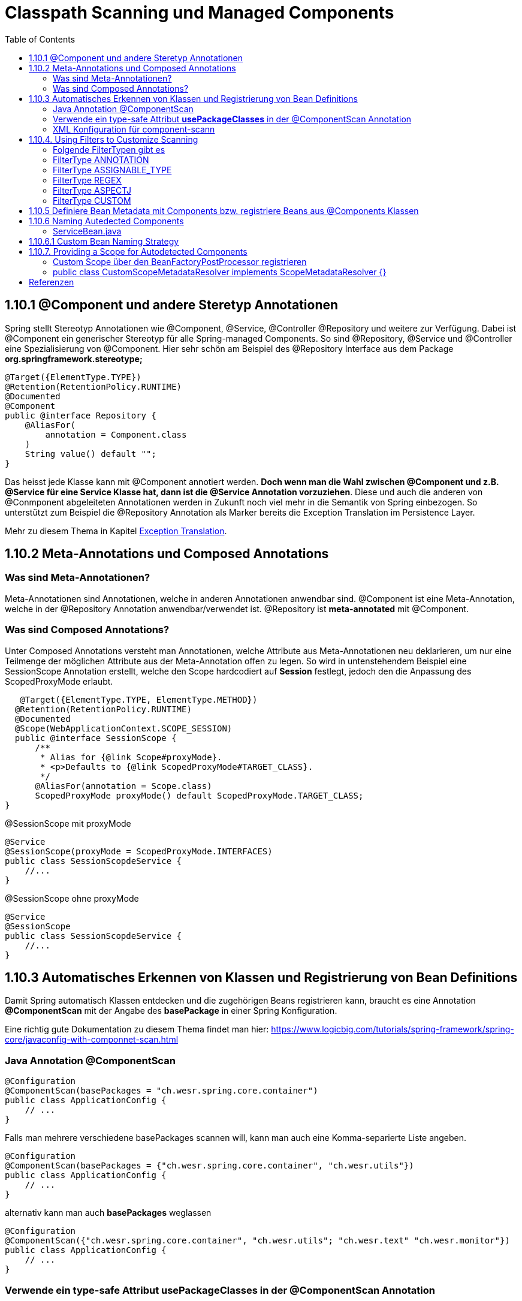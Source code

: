 = Classpath Scanning und Managed Components
:sourcedir: ../src/main/java
:resourcedir: ../src/main/resources
:docudir: ..
:toc:
:sectnumlevels: 5

== 1.10.1 @Component und andere Steretyp Annotationen
Spring stellt Stereotyp Annotationen wie @Component, @Service, @Controller @Repository und weitere zur Verfügung.
Dabei ist @Component ein generischer Stereotyp für alle Spring-managed Components. So sind @Repository, @Service und @Controller eine Spezialisierung von @Component.
Hier sehr schön am Beispiel des @Repository Interface aus dem Package *org.springframework.stereotype;*
[source, java]
----
@Target({ElementType.TYPE})
@Retention(RetentionPolicy.RUNTIME)
@Documented
@Component
public @interface Repository {
    @AliasFor(
        annotation = Component.class
    )
    String value() default "";
}
----

Das heisst jede Klasse kann mit @Component annotiert werden. *Doch wenn man die Wahl zwischen @Component und z.B. @Service für eine Service Klasse hat, dann ist die @Service Annotation vorzuziehen*. Diese und auch die anderen von @Conmponent abgeleiteten Annotationen werden in Zukunft noch viel mehr in die Semantik von Spring einbezogen.
So unterstützt zum Beispiel die @Repository Annotation als Marker bereits die Exception Translation im Persistence Layer.

Mehr zu diesem Thema in Kapitel https://docs.spring.io/spring-framework/docs/5.3.14/reference/html/data-access.html#orm-exception-translation[Exception Translation].

== 1.10.2 Meta-Annotations und Composed Annotations

=== Was sind Meta-Annotationen?
Meta-Annotationen sind Annotationen, welche in anderen Annotationen anwendbar sind. @Component ist eine Meta-Annotation, welche in der @Repository Annotation anwendbar/verwendet ist. @Repository ist *meta-annotated* mit @Component.

=== Was sind Composed Annotations?

Unter Composed Annotations versteht man Annotationen, welche Attribute aus Meta-Annotationen neu deklarieren, um nur eine Teilmenge der möglichen Attribute aus der Meta-Annotation offen zu legen.
So wird in untenstehendem Beispiel eine SessionScope Annotation erstellt, welche den Scope hardcodiert auf *Session* festlegt, jedoch den die Anpassung des ScopedProxyMode erlaubt.

[source, java]
----
   @Target({ElementType.TYPE, ElementType.METHOD})
  @Retention(RetentionPolicy.RUNTIME)
  @Documented
  @Scope(WebApplicationContext.SCOPE_SESSION)
  public @interface SessionScope {
      /**
       * Alias for {@link Scope#proxyMode}.
       * <p>Defaults to {@link ScopedProxyMode#TARGET_CLASS}.
       */
      @AliasFor(annotation = Scope.class)
      ScopedProxyMode proxyMode() default ScopedProxyMode.TARGET_CLASS;
}
----

@SessionScope mit proxyMode
[source, java]
----
@Service
@SessionScope(proxyMode = ScopedProxyMode.INTERFACES)
public class SessionScopdeService {
    //...
}
----
@SessionScope ohne proxyMode
[source, java]
----
@Service
@SessionScope
public class SessionScopdeService {
    //...
}
----

== 1.10.3 Automatisches Erkennen von Klassen und Registrierung von Bean Definitions

Damit Spring automatisch Klassen entdecken und die zugehörigen Beans registrieren kann, braucht es eine Annotation *@ComponentScan*  mit der Angabe des *basePackage* in einer Spring Konfiguration.

Eine richtig gute Dokumentation zu diesem Thema findet man hier: https://www.logicbig.com/tutorials/spring-framework/spring-core/javaconfig-with-componnet-scan.html

=== Java Annotation @ComponentScan

[source,java]
----
@Configuration
@ComponentScan(basePackages = "ch.wesr.spring.core.container")
public class ApplicationConfig {
    // ...
}
----
Falls man mehrere verschiedene basePackages scannen will, kann man auch eine Komma-separierte Liste angeben.
[source,java]
----
@Configuration
@ComponentScan(basePackages = {"ch.wesr.spring.core.container", "ch.wesr.utils"})
public class ApplicationConfig {
    // ...
}
----

alternativ kann man auch *basePackages* weglassen
[source,java]
----
@Configuration
@ComponentScan({"ch.wesr.spring.core.container", "ch.wesr.utils"; "ch.wesr.text" "ch.wesr.monitor"})
public class ApplicationConfig {
    // ...
}
----

=== Verwende ein type-safe Attribut *usePackageClasses* in der @ComponentScan Annotation

@ComponentScan#basePackageClasses ist eine type-safe Art um ein Package für den ComponentScan zu definieren.
Dabei erstellt man ein Interface (Empfehlung von Spring), welches im zu scannenden Package liegt.

In unserem Beispiel haben wir unter dem Package/Verzeichnis src/main/java/ch/wesr/spring/core/container/annotation/basepackageclass
2 verschiedene Packages

* client
* service

in beiden Packages gibt es nun ein einfaches Interface - ein sogennantes Marker-Interface, und zwar das

==== link:{sourcedir}/ch/wesr/spring/core/container/annotation/componentscan/basepackageclass/client/ClientMarkerInterface.java[ClientMarkerInterface]

[source, java]
----
public interface ClientMarkerInterface {
}
----
und das

==== link:{sourcedir}/ch/wesr/spring/core/container/annotation/componentscan/basepackageclass/service/ServiceMarkerInterface.java[ServiceMarkerInterface]

[source, java]
----
public interface ServiceMarkerInterface {
}
----

==== link:{sourcedir}/ch/wesr/spring/core/container/annotation/componentscan/basepackageclass/config/AppConfig.java[AppConfig.java]

Diese beiden Interfaces werden dann in der AppConfig.java über das Attribut *basePackageClasses* angegeben, welche Spring veranlasst in den Packages, wo sich diese Marker-Interfaces befinden nach weiteren Bean Definitionen zu scannen.

[source, java]
----
@Configuration
@ComponentScan(basePackageClasses = {ClientMarkerInterface.class, ServiceMarkerInterface.class})
public class AppConfig {
}
----

Die beiden Bean Definitionen *ClientBean* und *ServiceBean* sind dann mit den Spring Annotation @Component bzw. @Service gekennzeichnet.

==== link:{sourcedir}/ch/wesr/spring/core/container/annotation/componentscan/basepackageclass/client/ClientBean.java[ClientBean.java]

[source, java]
----
@Component
public class ClientBean {
    public void sayHello() {
        System.out.println("Hello from " +this.getClass().getSimpleName());
    }
}
----

===== output
[source, text]
----
Hello from ClientBean
Hello from ServiceBean
----

=== XML Konfiguration für component-scann

Die Verwendung von *<context:component-scan>* aktiviert implizit die Funktionalität von *<context:annotation-config>*. Normalerweise ist es nicht notwendig, das <context:annotation-config>-Element einzuschließen, wenn <context:component-scan> verwendet wird.

[source, xml]
----
<?xml version="1.0" encoding="UTF-8"?>
  <beans xmlns="http://www.springframework.org/schema/beans"
      xmlns:xsi="http://www.w3.org/2001/XMLSchema-instance"
      xmlns:context="http://www.springframework.org/schema/context"
      xsi:schemaLocation="http://www.springframework.org/schema/beans
          https://www.springframework.org/schema/beans/spring-beans.xsd
          http://www.springframework.org/schema/context
          https://www.springframework.org/schema/context/spring-context.xsd">
      <context:component-scan base-package="org.example"/>
  </beans>
----

[CAUTION]
Auf dem Modulpfad von JDK 9 (Jigsaw) funktioniert das Scannen des Spring-Klassenpfads im Allgemeinen wie erwartet. Stellen Sie jedoch sicher, dass Ihre Komponentenklassen in Ihren Modul-Informationsdeskriptoren exportiert werden. Wenn Sie erwarten, dass Spring nicht-öffentliche Mitglieder Ihrer Klassen aufruft, stellen Sie sicher, dass diese "geöffnet" sind (d. h. dass sie eine opens-Deklaration anstelle einer exports-Deklaration in Ihrem Modul-Info-Deskriptor verwenden)

== 1.10.4. Using Filters to Customize Scanning

Standardmäßig sind Klassen, die mit

* @Component,
* @Repository,
* @Service,
* @Controller,
* @Configuration
* oder einer benutzerdefinierten Annotation, die selbst mit @Component annotiert ist,

die einzigen erkannten Kandidatenkomponenten.
Das kann man aber ändern, indem man einen benutzerdefinierten Filter verwendet. Diese Filter werden der *@ComponentScan* als Attribute mitgegeben. Jedes Filter Element erfordert ein *type* und ein *expression* Attribut

=== Folgende FilterTypen gibt es

Mit diesen Filtern könnte man noch weitere Beispiele machen, an dieser Stelle seien die möglichen Filtertypen (aus dem Enum FilterType) erwähnt.
[sourc, java]
----
package org.springframework.context.annotation;

public enum FilterType {
    ANNOTATION,
    ASSIGNABLE_TYPE,
    ASPECTJ,
    REGEX,
    CUSTOM;

    private FilterType() {
    }
}
----


.Table FilterTypes
|===
|ColumnFilter Type| Beispiel | Beschreibung
|ANNOTATION | link:#ANNOTATION[SayHelloBean.java] | Eine benutzerdefinierte Annotation
|ASSIGNABLE_TYPE | link:#ASSIGNABLE_TYPE[BenutzerDefinierterScan.java] | Eine spezifische Klasse oder Interface, welche gesucht und zugewiesen wird.
|ASPECTJ | link:#REGEX[FiltertypeRegexjRunner.java.java] | Eine Regex basierte Implementierung
|REGEX |  link:#ASPECTJ[FiltertypeAspectjRunner.java] | Eine Aspectj basierte Implementierung
|CUSTOM | link:#CUSTOM[ComponentScanCustomFilter.java] | Eine Benutzerdefinierte Implementierung der TypeFilter.
|===

=== [[ANNOTATION]]FilterType ANNOTATION

Über die MarkerInterfaces wird Spring mitgeteilt, in welchen Pfade die gewünschten Bean Defintions zu finden sind. Weil sie so einfach sind, sind sie an dieser Stelle nur verlinkt.

==== link:{sourcedir}/ch/wesr/spring/core/container/annotation/componentscan/filtertype/annotation/explore/ExplorerMarkerInterface.java[ExplorerMarkerInterface.java]

==== link:{sourcedir}/ch/wesr/spring/core/container/annotation/componentscan/filtertype/annotation/service/ServiceMarkerInterface.java[ServiceMarkerInterface.java]


==== link:{sourcedir}/ch/wesr/spring/core/container/annotation/componentscan/filtertype/annotation/config/AppConfig.java[AppConfig.java]

Spannender ist die AppConfig, da hier nicht nur die MarkerInterfaces definiert sind, sondern eben auch eine benuzterdefinierte Annotation -> BenutzerdefinierterScan
[source,java]
----
@Configuration
@ComponentScan(
        basePackageClasses = {ExplorerMarkerInterface.class, ServiceMarkerInterface.class},
        includeFilters = @ComponentScan.Filter(
                type = FilterType.ANNOTATION,
                classes = {BenutzerDefinierterScan.class})
)
public class AppConfig {
}
----


==== link:{sourcedir}/ch/wesr/spring/core/container/annotation/componentscan/filtertype/annotation/BenutzerDefinierterScan.java[BenutzerDefinierterScan.java]
Die BenutzerDefinierterScan Annotation wird wie folgt erstellt.

[source,java]
----
@Retention(RetentionPolicy.RUNTIME)
@Target(ElementType.TYPE)
public @interface BenutzerDefinierterScan {
    String value() default "";
}
----

==== link:{sourcedir}/ch/wesr/spring/core/container/annotation/componentscan/filtertype/annotation/service/ServiceBean.java[ServiceBean.java]

[source,java]
----
@BenutzerDefinierterScan
public class ServiceBean {
    public void sayHello() {
        System.out.println("Hello from " +this.getClass().getSimpleName());
    }
}
----

==== link:{sourcedir}/ch/wesr/spring/core/container/annotation/componentscan/filtertype/annotation/AnnotationFilterTypeRunner.java[AnnotationFilterTypeRunner.java]
Der Beweis wird wie immer über den Runner Aufruf gewährleistet.

[source,java]
----
public class AnnotationFilterTypeRunner {

    public static void main(String[] args) {
        ApplicationContext context = new AnnotationConfigApplicationContext(AppConfig.class);
        BeanExplorer bean = context.getBean(BeanExplorer.class);
        bean.explore();
    }
}
----

==== output
[source,text]
----
Hello from ServiceBean
----

=== [[ASSIGNABLE_TYPE]]FilterType ASSIGNABLE_TYPE

==== link:{sourcedir}/ch/wesr/spring/core/container/annotation/componentscan/filtertype/assignabletype/SayHelloBean.java[SayHelloBean.java]
eine einfache Klasse, ohne Spring Abhängigkeit.

[source, java]
----
public class SayHelloBean {

    public void hello() {
        System.out.println("Hello, Ich bin das SayHelloBean");
    }
}
----

Welche  in einer mit einer @Component annotierten SpringBean Klasse verwendet wird

==== link:{sourcedir}/ch/wesr/spring/core/container/annotation/componentscan/filtertype/assignabletype/SpringBean.java[SpringBean.java]
----
@Component
public class SpringBean {

    @Autowired
    SayHelloBean sayHelloBean;

    public void sayHello() {
        sayHelloBean.hello();
    }
}
----
Solange die SayHelloBean nicht gescannt wird und damit dem Spring Container bekannt ist, wird eine NoSuchBeanDefinitionException geworfen.
[source, text]
----
org.springframework.beans.factory.NoSuchBeanDefinitionException: No qualifying bean of type 'ch.wesr.spring.core.container.annotation.componentscan.customscan.SayHelloBean' available: expected at least 1 bean which qualifies as autowire candidate. Dependency annotations: {@org.springframework.beans.factory.annotation.Autowired(required=true)}
----
Damit diese Exception nicht geworfen wird, muss man dem Spring Container beibringen die SayHelloBean zu scannen, und das macht man über die Konfiguration.

==== link:{sourcedir}/ch/wesr/spring/core/container/annotation/componentscan/filtertype/assignabletype/AppConfig.java[AppConfig.java]
In der AppConfig Klasse wird nicht nur das SpringBean deklariert, sondern eben auch die @ComponentScann Annotation mit einem benutzerdefinierten Filer ergänzt.

[source,java]
----
@Configuration
@ComponentScan(basePackages = "ch.wesr.spring.core.container.annotation.componentscan.customscan",
    includeFilters = @ComponentScan.Filter(type = FilterType.ASSIGNABLE_TYPE, classes = {SayHelloBean.class})
)
public class AppConfig {

    @Bean
    SpringBean springBean() {
        return new SpringBean();
    }

}
----

==== link:{sourcedir}/ch/wesr/spring/core/container/annotation/componentscan/filtertype/assignabletype/CustomComponentScan.java[CustomComponentScan]

[source,java]
----
public class CustomComponentScan {

    public static void main(String[] args) {
        ApplicationContext context = new AnnotationConfigApplicationContext(AppConfig.class);
        SpringBean bean = context.getBean(SpringBean.class);
        bean.sayHello();
    }
}
----


=== [[REGEX]]FilterType REGEX

==== link:{sourcedir}/ch/wesr/spring/core/container/annotation/componentscan/filtertype/regex/FiltertypeRegexRunner.java[FiltertypeRegexRunner.java]

Am Beispiel der Runner Klasse mit einer JUnit Assertion von AssertJ.

[source, java]
----
public class FiltertypeRegexRunner {

    public static void main(String[] args) {
        ApplicationContext context = new AnnotationConfigApplicationContext(AppConfig.class);
        List<String> beans = Arrays.stream(context.getBeanDefinitionNames())
                .filter(bean -> !bean.contains("org.springframework")
                        && !bean.contains("appConfig")
                        && !bean.contains("regexMarkerInterface"))
                .collect(Collectors.toList());
        Assertions.assertThat(beans)
                .hasSize(2)
                .containsExactlyInAnyOrder("springBean", "springBean2");
    }
}
----

==== link:{sourcedir}/ch/wesr/spring/core/container/annotation/componentscan/filtertype/regex/config/AppConfig.java[AppConfig.java]
Und der AppConfig, welche über die includeFilters nach Beans mit einer REGEX suchen.

[source, java]
----
@Configuration
@ComponentScan(basePackageClasses = {RegexMarkerInterface.class},
        includeFilters = @ComponentScan.Filter(type = FilterType.REGEX,
        pattern = ".*gB.*"))
public class AppConfig {
}
----

=== [[ASPECTJ]]FilterType ASPECTJ

==== link:{sourcedir}/ch/wesr/spring/core/container/annotation/componentscan/filtertype/aspectj/config/AppConfig.java[AppConfig.java]

Mit den gegebenen Klassen
link:{sourcedir}/ch/wesr/spring/core/container/annotation/componentscan/filtertype/aspectj/beans/SpringBean.java[SpringBean.java],
link:{sourcedir}/ch/wesr/spring/core/container/annotation/componentscan/filtertype/aspectj/beans/SpringBean2.java[SpringBean2.java] und link:{sourcedir}/ch/wesr/spring/core/container/annotation/componentscan/filtertype/aspectj/beans/Spring2Bean.java[Spring2Bean.java]

wird in der AppConfig das Pattern für den ComponentScan über den FilterType Aspectj zusammengestellt.
[source, java]
----
@Configuration
@ComponentScan(basePackageClasses = {AspectJMarkerInterface.class},
        includeFilters = @ComponentScan.Filter(type = FilterType.ASPECTJ,
        pattern = "ch.wesr.spring.core.container.annotation.componentscan.filtertype.aspectj.beans.* "
                + "&& !(ch.wesr.spring.core.container.annotation.componentscan.filtertype.aspectj.beans.Spring2* "
                + "|| ch.wesr.spring.core.container.annotation.componentscan.filtertype.aspectj.beans.*Bean2)"))
public class AppConfig {
}
----

==== link:{sourcedir}/ch/wesr/spring/core/container/annotation/componentscan/filtertype/aspectj/FiltertypeAspectjRunner.java[FiltertypeAspectjRunner.java]

Die Ausführung wird über den Runner ermöglicht.

[source, java]
----
public class FiltertypeAspectjRunner {

    public static void main(String[] args) {
        ApplicationContext context = new AnnotationConfigApplicationContext(AppConfig.class);
        List<String> beans = Arrays.stream(context.getBeanDefinitionNames())
                .filter(bean -> !bean.contains("org.springframework")
                        && !bean.contains("appConfig")
                        && !bean.contains("aspectJMarkerInterface"))
                .collect(Collectors.toList());
        Assertions.assertThat(beans)
                .hasSize(1)
                .containsExactlyInAnyOrder("springBean");
    }
}
----


=== [[CUSTOM]]FilterType CUSTOM

==== link:{sourcedir}/ch/wesr/spring/core/container/annotation/componentscan/filtertype/custom/config/AppConfig.java[AppConfig.java]
Neben dem basePackageClasses CustomMarkerInterface wird in der AppConfig.java Klasse wird auf eine ComponentScanCustomFilter.class verwiesen.

[source, java]
----
@Configuration
@ComponentScan(basePackageClasses = {CustomMarkerInterface.class},
        includeFilters = @ComponentScan.Filter(type = FilterType.CUSTOM,
                classes = ComponentScanCustomFilter.class)
)
public class AppConfig {
}
----


==== link:{sourcedir}/ch/wesr/spring/core/container/annotation/componentscan/filtertype/custom/config/ComponentScanCustomFilter.java[ComponentScanCustomFilter.java]

Im ComponentScanCustomFilter wird der Klassenname extrahiert und wie in den vorherigen Beispielen auf die entsprechenden BeanNamen geprüft.

[source, java]
----
public class ComponentScanCustomFilter implements TypeFilter {
    @Override
    public boolean match(MetadataReader metadataReader, MetadataReaderFactory metadataReaderFactory) throws IOException {
        ClassMetadata classMetadata = metadataReader.getClassMetadata();
        String fullyQualifiedName = classMetadata.getClassName();
        String className = fullyQualifiedName.substring(fullyQualifiedName.lastIndexOf(".") + 1);
        return className.contains("gBean") && !className.contains("Bean2");
    }
}
----

==== link:{sourcedir}/ch/wesr/spring/core/container/annotation/componentscan/filtertype/custom/CustomFiltertypeRunner.java[CustomFiltertypeRunner.java]

Der CustomFiltertypeRunner ist unspektakulär.
[source,java]
----
public class CustomFiltertypeRunner {

    public static void main(String[] args) {
        ApplicationContext context = new AnnotationConfigApplicationContext(AppConfig.class);
        List<String> beans = Arrays.stream(context.getBeanDefinitionNames())
                .filter(bean -> !bean.contains("org.springframework")
                        && !bean.contains("appConfig")
                        && !bean.contains("customMarkerInterface"))
                .collect(Collectors.toList());
        Assertions.assertThat(beans)
                .hasSize(1)
                .containsExactlyInAnyOrder("springBean");
    }
}
----

== 1.10.5 Definiere Bean Metadata mit Components bzw. registriere Beans aus @Components Klassen
Spring Components, also Klassen, welche mit @Component annotiert sind, können ebenfalls Metadaten für Bean Definitionen in den Container einbringen, also registriert werden.

Das geschieht mit einer ganz gewöhnlichen @Bean Annotation. Dabei ist die SpringBeanExplorer Bean eine normale Komponente mit Methoden und eben einer @Bean Annotation, welche damit die SpringBean zur Verfügung stellt.
Ebenso kann die @Bean Annotation mit weiteren Annotation wie @Qualifier, @Lazy oder @Scope ergänzt werden.

[source, java]
---
@Component
public class SpringBeanExplorer {

    @Bean
    public SpringBean springBean() {
        return new SpringBean();
    }

    public void explore()
        // eine ganz normale Methode der SpringExplorer Component
    }
}
---

[CAUTION]
----
@Component classes are not CGLIB proxied.

Was bedeutet das?
CGLIB wird verwendet um Beans aus @Configuration Klassen zu erzeugen. Dabei wird eine Proxy Klasse erstellt, welche auch den Zugriff auf Methoden und Felder der erzeugten Bean regelt. Mit diesem Vorgehen werden die üblichen Lebenszyklen der Beans im Container durchlaufen.
Der Nachteil dabei ist, dass die @Bean Definition nicht statisch sein darf.

Zudem werden @Bean Definitionen in @Component Klassen nicht über CGLIB erstellt und durchlaufen deshalb nicht das Lebenszyklus-Management und Proxy Funktionalität des Containers.
----

== 1.10.6 Naming Autedected Components
Wenn eine Komponenten durch den Scanning Prozess automatisch erkannt wird, dann wird der Bean Name durch die *BeanNameGenerator* Strategie des Component Scanner definiert.
Jede Spring stereotypen Annotation wie @Component, @Repository, @Service, and @Controller, welche ein Field *name* vorweisen, bietet das Überschreiben des Bean Namens an.

[source, java]
----
@Target({ElementType.TYPE})
@Retention(RetentionPolicy.RUNTIME)
@Documented
@Component
public @interface Controller {
    @AliasFor(
        annotation = Component.class
    )
    String value() default "";
}
----

Als Beispiel kann einem Service folgender Namen mitgegeben werden.

==== link:{sourcedir}/ch/wesr/spring/core/container/annotation/componentscan/autodectednaming/ServiceBean.java[ServiceBean.java]

[source,java]
----
@Service("meineHerzallerliebsteServiceBean")
public class ServiceBean {
    // ...
}
----

Der Beweis wird in der link:{sourcedir}/ch/wesr/spring/core/container/annotation/componentscan/autodectednaming/NamingAutodetectedComponentRunner.java[NamingAutodetectedComponentRunner.java] erbracht.


== 1.10.6.1 Custom Bean Naming Strategy

link:{sourcedir}/ch/wesr/spring/core/container/annotation/componentscan/custombeannaming/config/CustomBeanNameGenerator.java[CustomBeanNameGenerator.java]

Es gibt auch die Möglichkeit eine benutzerdefinierte BeanNaming Strategie zu erstellen. Dies wird über eine Bean, welche das Interface *BeanNameGenerator* implementiert ermöglicht.
Auch wenn das Beispiel nicht wirklich sinnvoll ist, so zeigt es trotzdem das Konzept auf. Man könnte sich diesen BeanNameGenerator z.B. für Modulnamen vorstellen.

[source, java]
----
public class CustomBeanNameGenerator implements BeanNameGenerator {
    @Override
    public String generateBeanName(BeanDefinition beanDefinition, BeanDefinitionRegistry beanDefinitionRegistry) {
        String beanClassName = beanDefinition.getBeanClassName();
        String simpleClassname = beanClassName.substring(beanClassName.lastIndexOf('.') + 1);

        return "meineAllerwelts"+simpleClassname;
    }
}
----

link:{sourcedir}/ch/wesr/spring/core/container/annotation/componentscan/custombeannaming/config/AppConfig.java[AppConfig.java]

In der AppConfig wird der CustomBeanNameGenerator in der @ComponentScan Annotation über das Attribut *nameGenerator* verwendet.

[source,java]
----
@Configuration
@ComponentScan(basePackageClasses = {BeanMarkerInterface.class}, nameGenerator = CustomBeanNameGenerator.class)
public class AppConfig {
}
----

link:{sourcedir}/ch/wesr/spring/core/container/annotation/componentscan/custombeannaming/CustomBeanNamingRunner.java[CustomBeanNamingRunner.java]

[source, java]
----
public class CustomBeanNamingRunner {

    public static void main(String[] args) {
        ApplicationContext context = new AnnotationConfigApplicationContext(AppConfig.class);
        List<String> beans = Arrays.stream(context.getBeanDefinitionNames())
                .filter(bean -> !bean.contains("org.springframework")
                        && !bean.contains("appConfig"))
                .collect(Collectors.toList());
        Assertions.assertThat(beans)
                .hasSize(1)
                .containsExactly("meineAllerweltsSpringBean");
    }
}
----

== 1.10.7. Providing a Scope for Autodetected Components
Aktuell gibt es 6 verschiedene Scope Typen

* singleton
* prototype
* request
* session
* application
* websocket

Der am meisten verwendete Scope ist der *singleton* Scope. Trotzdem ist es manchmal nötig einen anderen Scope zu verwenden.
Dies geschieht dann über die *@Scope* Annotation.

[source,java]
----
@Scope("prototype")
@Bean
public class SpringBean {
    // ...
}
----

Die Standard Bean Scopes können nicht überschrieben werden, zudem sind nur die beiden Scopes singleton und prototype in allen Spring Applikationen einsetzbar. Die anderen oben erwähnten sind nur in web-aware Applikationen zu verwenden.

Dabei gibt es wie so soft in Spring einen Weg einen benutzerdefinierten Scope zu definieren. Dazu gibt es 2 Möglichkeiten

* BeanFactoryPostProcessor
* ScopeMetadataResolver

==== Custom Scope über den BeanFactoryPostProcessor registrieren
Einen Custom Scope zu registrieren und zu verwenden.

!!!! Code Beispiel hier link:{sourcedir}/ch/wesr/spring/core/container/annotation/componentscan/customscope/CustomScopeResolutionRunner.java[CustomScopeResolutionRunner]


====  public class CustomScopeMetadataResolver implements ScopeMetadataResolver {}
funktioniert überhaupt nicht so wie ich mir das vorstelle...
link:{sourcedir}/ch/wesr/spring/core/container/annotation/componentscan/customscoperesolver/CustomScopeMetadataRunner.java[CustomScopeMetadataRunner.java]


== Referenzen
* https://www.logicbig.com/tutorials/spring-framework/spring-core/javaconfig-with-componnet-scan.html
* https://www.baeldung.com/spring-componentscan-filter-type
* https://github.com/woniper/spring-example/blob/master/spring-boot-custom-bean-name-generator/src/main/java/net/woniper/bean/generator/CustomBeanNameGenerator.java[CustomBeanNameGenerator.java Beispiel auf Github]
* https://www.baeldung.com/spring-bean-scopes[Baeldung - Bean-Scopes]
* https://www.baeldung.com/spring-custom-scope[Baeldung - Spring Custom Cope]

link:{docudir}/spring-ioc-container.md[zurück zu spring-ioc-container]


